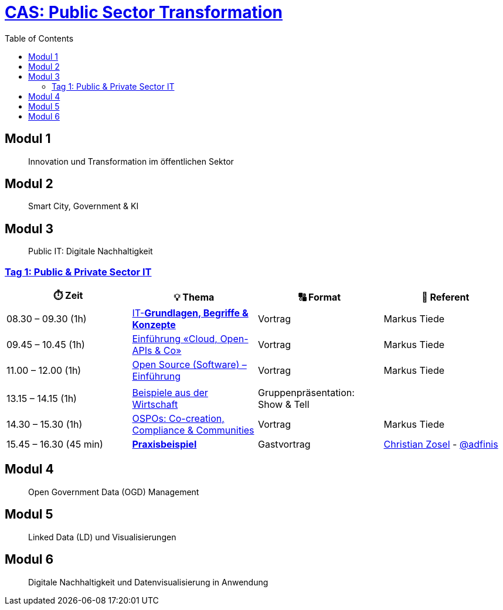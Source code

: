 = link:https://www.bfh.ch/de/weiterbildung/cas/public-sector-transformation/[CAS: Public Sector Transformation]
:toc:
:toc-placement!:

toc::[]

== Modul 1

> Innovation und Transformation im öffentlichen Sektor

== Modul 2

> Smart City, Government & KI

== Modul 3

> Public IT: Digitale Nachhaltigkeit 

=== link:docs/module/3/1/00.md[Tag 1: Public & Private Sector IT]

[width="100%",cols="25%,25%,25%,25%",options="header",]
|===

|⏱️ Zeit
|💡 Thema
|🔠 Format
|🧑 Referent

| 08.30 – 09.30 (1h)
| link:docs/module/3/1/01.md[IT-**Grundlagen, Begriffe & Konzepte**]
| Vortrag
| Markus Tiede

| 09.45 – 10.45 (1h)
| link:docs/module/3/1/02.md[Einführung «Cloud, Open-APIs & Co»]
| Vortrag
| Markus Tiede

| 11.00 – 12.00 (1h)
| link:docs/module/3/1/03.md[Open Source (Software) – Einführung]
| Vortrag
| Markus Tiede

| 
| 
| 
| 

| 13.15 – 14.15 (1h)
| link:docs/module/3/1/04.md[Beispiele aus der Wirtschaft]
| Gruppenpräsentation: Show & Tell
| 

| 14.30 – 15.30 (1h)
| link:docs/module/3/1/05.md[OSPOs: Co-creation, Compliance & Communities]
| Vortrag
| Markus Tiede

| 15.45 – 16.30 (45 min)
| link:docs/module/3/1/06.md[**Praxisbeispiel**]
| Gastvortrag
| https://github.com/czosel[Christian Zosel] - https://github.com/adfinis[@adfinis]

|===

== Modul 4

> Open Government Data (OGD) Management

== Modul 5

> Linked Data (LD) und Visualisierungen

== Modul 6

> Digitale Nachhaltigkeit und Datenvisualisierung in Anwendung
